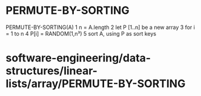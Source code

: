 * PERMUTE-BY-SORTING

PERMUTE-BY-SORTING(A) 1 n = A.length 2 let P [1..n] be a new array 3 for
i = 1 to n 4 P[i] = RANDOM(1,n³) 5 sort A, using P as sort keys

* software-engineering/data-structures/linear-lists/array/PERMUTE-BY-SORTING
